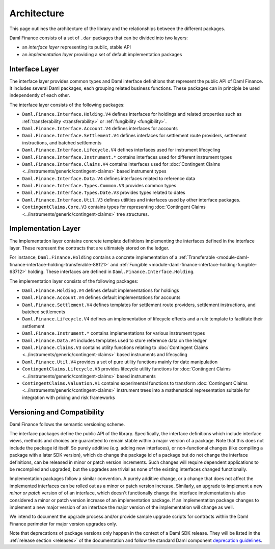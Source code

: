 .. Copyright (c) 2023 Digital Asset (Switzerland) GmbH and/or its affiliates. All rights reserved.
.. SPDX-License-Identifier: Apache-2.0

Architecture
############

This page outlines the architecture of the library and the relationships between the different
packages.

Daml Finance consists of a set of ``.dar`` packages that can be divided into two layers:

- an *interface layer* representing its public, stable API
- an *implementation layer* providing a set of default implementation packages

.. _interface-layer:

Interface Layer
***************

The interface layer provides common types and Daml interface definitions that represent the public
API of Daml Finance. It includes several Daml packages, each grouping related business functions.
These packages can in principle be used independently of each other.

The interface layer consists of the following packages:

- ``Daml.Finance.Interface.Holding.V4`` defines interfaces for holdings and related properties such
  as :ref:`transferability <transferability>` or :ref:`fungibility <fungibility>`.
- ``Daml.Finance.Interface.Account.V4`` defines interfaces for accounts
- ``Daml.Finance.Interface.Settlement.V4`` defines interfaces for settlement route providers,
  settlement instructions, and batched settlements
- ``Daml.Finance.Interface.Lifecycle.V4`` defines interfaces used for instrument lifecycling
- ``Daml.Finance.Interface.Instrument.*`` contains interfaces used for different instrument types
- ``Daml.Finance.Interface.Claims.V4`` contains interfaces used for
  :doc:`Contingent Claims <../instruments/generic/contingent-claims>` based instrument types
- ``Daml.Finance.Interface.Data.V4`` defines interfaces related to reference data
- ``Daml.Finance.Interface.Types.Common.V3`` provides common types
- ``Daml.Finance.Interface.Types.Date.V3`` provides types related to dates
- ``Daml.Finance.Interface.Util.V3`` defines utilities and interfaces used by other interface
  packages.
- ``ContingentClaims.Core.V3`` contains types for representing
  :doc:`Contingent Claims <../instruments/generic/contingent-claims>` tree structures.

Implementation Layer
********************

The implementation layer contains concrete template definitions implementing the interfaces defined
in the interface layer. These represent the contracts that are ultimately stored on the ledger.

For instance, ``Daml.Finance.Holding`` contains a concrete implementation of a
:ref:`Transferable <module-daml-finance-interface-holding-transferable-88121>` and
:ref:`Fungible <module-daml-finance-interface-holding-fungible-63712>` holding. These
interfaces are defined in ``Daml.Finance.Interface.Holding``.

The implementation layer consists of the following packages:

- ``Daml.Finance.Holding.V4`` defines default implementations for holdings
- ``Daml.Finance.Account.V4`` defines default implementations for accounts
- ``Daml.Finance.Settlement.V4`` defines templates for settlement route providers, settlement
  instructions, and batched settlements
- ``Daml.Finance.Lifecycle.V4`` defines an implementation of lifecycle effects and a rule template to
  facilitate their settlement
- ``Daml.Finance.Instrument.*`` contains implementations for various instrument types
- ``Daml.Finance.Data.V4`` includes templates used to store reference data on the ledger
- ``Daml.Finance.Claims.V3`` contains utility functions relating to
  :doc:`Contingent Claims <../instruments/generic/contingent-claims>` based instruments and
  lifecycling
- ``Daml.Finance.Util.V4`` provides a set of pure utility functions mainly for date manipulation
- ``ContingentClaims.Lifecycle.V3`` provides lifecycle utility functions for
  :doc:`Contingent Claims <../instruments/generic/contingent-claims>` based instruments
- ``ContingentClaims.Valuation.V1`` contains experimental functions to transform
  :doc:`Contingent Claims <../instruments/generic/contingent-claims>` instrument trees into a
  mathematical representation suitable for integration with pricing and risk frameworks

Versioning and Compatibility
****************************

Daml Finance follows the semantic versioning scheme.

The interface packages define the public API of the library. Specifically, the interface definitions
which include interface views, methods and choices are guaranteed to remain stable within a major
version of a package. Note that this does not include the package id itself. So purely additive
(e.g. adding new interfaces), or non-functional changes (like compiling a package with a later SDK
version), which do change the package id of a package but do not change the interface definitions,
can be released in minor or patch version increments. Such changes will require dependent
applications to be recompiled and upgraded, but the upgrades are trivial as none of the existing
interfaces changed functionally.

Implementation packages follow a similar convention. A purely additive change, or a change that
does not affect the implemented interfaces can be rolled out as a minor or patch version increase.
Similarly, an upgrade to implement a new *minor or patch* version of of an interface, which doesn't
functionally change the interface implementation is also considered a minor or patch version
increase of an implementation package. If an implementation package changes to implement a new major
version of an interface the major version of the implementation will change as well.

We intend to document the upgrade process and/or provide sample upgrade scripts for contracts within
the Daml Finance perimeter for major version upgrades only.

Note that deprecations of package versions only happen in the context of a Daml SDK release. They
will be listed in the :ref:`release section <releases>` of the documentation and follow the standard
Daml component
`deprecation guidelines <https://docs.daml.com/support/status-definitions.html#deprecation>`_.
